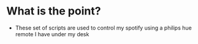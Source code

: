 #+title Spotify control

* What is the point?
- These set of scripts are used to control my spotify using a philips hue remote
  I have under my desk
